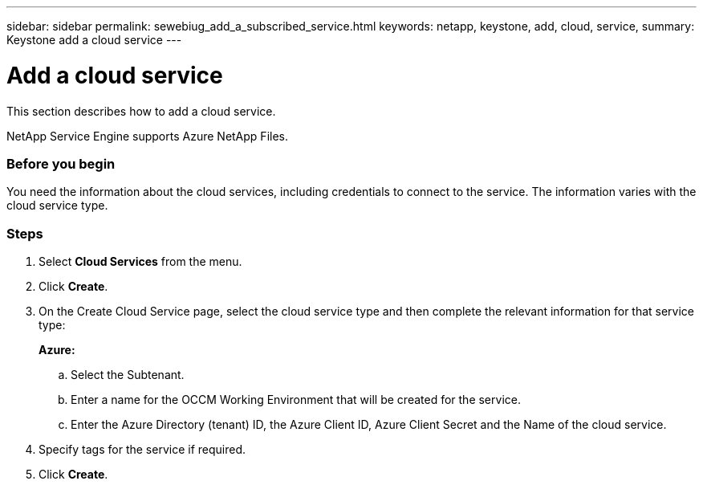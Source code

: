 ---
sidebar: sidebar
permalink: sewebiug_add_a_subscribed_service.html
keywords: netapp, keystone, add, cloud, service,
summary: Keystone add a cloud service
---

= Add a cloud service
:hardbreaks:
:nofooter:
:icons: font
:linkattrs:
:imagesdir: ./media/

[.lead]
This section describes how to add a cloud service.

NetApp Service Engine supports Azure NetApp Files.

=== Before you begin
You need the information about the cloud services, including credentials to connect to the service. The information varies with the cloud service type.

=== Steps

. Select *Cloud Services* from the menu.
. Click *Create*.
. On the Create Cloud Service page, select the cloud service type and then complete the relevant information for that service type:
+
*Azure:*

.. Select the Subtenant.
.. Enter a name for the OCCM Working Environment that will be created for the service.
.. Enter the Azure Directory (tenant) ID, the Azure Client ID, Azure Client Secret and the Name of the cloud service.
+

. Specify tags for the service if required.
. Click *Create*.
